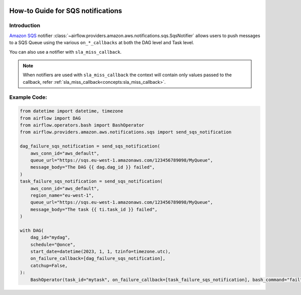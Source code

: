  .. Licensed to the Apache Software Foundation (ASF) under one
    or more contributor license agreements.  See the NOTICE file
    distributed with this work for additional information
    regarding copyright ownership.  The ASF licenses this file
    to you under the Apache License, Version 2.0 (the
    "License"); you may not use this file except in compliance
    with the License.  You may obtain a copy of the License at

 ..   http://www.apache.org/licenses/LICENSE-2.0

 .. Unless required by applicable law or agreed to in writing,
    software distributed under the License is distributed on an
    "AS IS" BASIS, WITHOUT WARRANTIES OR CONDITIONS OF ANY
    KIND, either express or implied.  See the License for the
    specific language governing permissions and limitations
    under the License.

.. _howto/notifier:SqsNotifier:

How-to Guide for SQS notifications
==================================

Introduction
------------
`Amazon SQS <https://aws.amazon.com/sqs/>`__ notifier :class:`~airflow.providers.amazon.aws.notifications.sqs.SqsNotifier`
allows users to push messages to a SQS Queue using the various ``on_*_callbacks`` at both the DAG level and Task level.

You can also use a notifier with ``sla_miss_callback``.

.. note::
    When notifiers are used with ``sla_miss_callback`` the context will contain only values passed to the callback,
    refer :ref:`sla_miss_callback<concepts:sla_miss_callback>`.

Example Code:
-------------

.. code-block:: python

    from datetime import datetime, timezone
    from airflow import DAG
    from airflow.operators.bash import BashOperator
    from airflow.providers.amazon.aws.notifications.sqs import send_sqs_notification

    dag_failure_sqs_notification = send_sqs_notification(
        aws_conn_id="aws_default",
        queue_url="https://sqs.eu-west-1.amazonaws.com/123456789098/MyQueue",
        message_body="The DAG {{ dag.dag_id }} failed",
    )
    task_failure_sqs_notification = send_sqs_notification(
        aws_conn_id="aws_default",
        region_name="eu-west-1",
        queue_url="https://sqs.eu-west-1.amazonaws.com/123456789098/MyQueue",
        message_body="The task {{ ti.task_id }} failed",
    )

    with DAG(
        dag_id="mydag",
        schedule="@once",
        start_date=datetime(2023, 1, 1, tzinfo=timezone.utc),
        on_failure_callback=[dag_failure_sqs_notification],
        catchup=False,
    ):
        BashOperator(task_id="mytask", on_failure_callback=[task_failure_sqs_notification], bash_command="fail")
